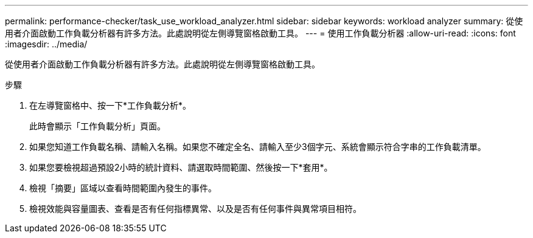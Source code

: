 ---
permalink: performance-checker/task_use_workload_analyzer.html 
sidebar: sidebar 
keywords: workload analyzer 
summary: 從使用者介面啟動工作負載分析器有許多方法。此處說明從左側導覽窗格啟動工具。 
---
= 使用工作負載分析器
:allow-uri-read: 
:icons: font
:imagesdir: ../media/


[role="lead"]
從使用者介面啟動工作負載分析器有許多方法。此處說明從左側導覽窗格啟動工具。

.步驟
. 在左導覽窗格中、按一下*工作負載分析*。
+
此時會顯示「工作負載分析」頁面。

. 如果您知道工作負載名稱、請輸入名稱。如果您不確定全名、請輸入至少3個字元、系統會顯示符合字串的工作負載清單。
. 如果您要檢視超過預設2小時的統計資料、請選取時間範圍、然後按一下*套用*。
. 檢視「摘要」區域以查看時間範圍內發生的事件。
. 檢視效能與容量圖表、查看是否有任何指標異常、以及是否有任何事件與異常項目相符。

